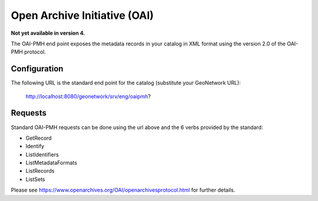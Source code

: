 .. _oai-pmh:

Open Archive Initiative (OAI)
#############################

**Not yet available in version 4.**

The OAI-PMH end point exposes the metadata records in your catalog in XML format using the version 2.0 of the OAI-PMH protocol.

Configuration
`````````````

The following URL is the standard end point for the catalog (substitute your GeoNetwork URL):

        http://localhost:8080/geonetwork/srv/eng/oaipmh?

Requests
````````

Standard OAI-PMH requests can be done using the url above and the 6 verbs provided by the standard:

- GetRecord
- Identify
- ListIdentifiers
- ListMetadataFormats
- ListRecords
- ListSets

Please see https://www.openarchives.org/OAI/openarchivesprotocol.html for further details.
